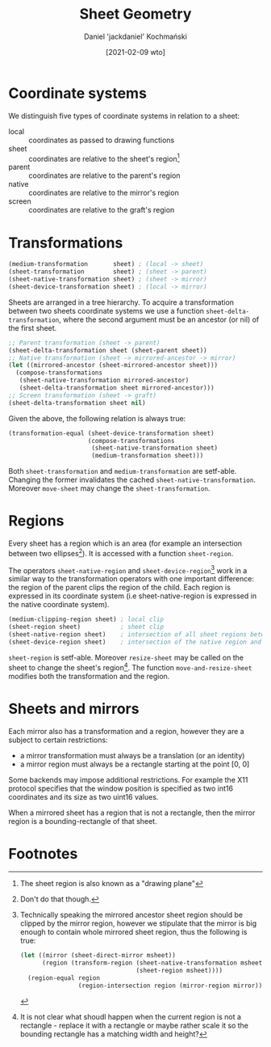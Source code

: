 #+title: Sheet Geometry
#+author: Daniel 'jackdaniel' Kochmański
#+date: [2021-02-09 wto]

* Coordinate systems

  We distinguish five types of coordinate systems in relation to a sheet:

  - local  :: coordinates as passed to drawing functions
  - sheet  :: coordinates are relative to the sheet's region[fn:3]
  - parent :: coordinates are relative to the parent's region
  - native :: coordinates are relative to the mirror's region
  - screen :: coordinates are relative to the graft's region

* Transformations

  #+BEGIN_SRC lisp
  (medium-transformation       sheet) ; (local -> sheet)
  (sheet-transformation        sheet) ; (sheet -> parent)
  (sheet-native-transformation sheet) ; (sheet -> mirror)
  (sheet-device-transformation sheet) ; (local -> mirror)
  #+END_SRC

  Sheets are arranged in a tree hierarchy. To acquire a transformation between
  two sheets coordinate systems we use a function ~sheet-delta-transformation~,
  where the second argument must be an ancestor (or nil) of the first sheet.

  #+BEGIN_SRC lisp
  ;; Parent transformation (sheet -> parent)
  (sheet-delta-transformation sheet (sheet-parent sheet))
  ;; Native transformation (sheet -> mirrored-ancestor -> mirror)
  (let ((mirrored-ancestor (sheet-mirrored-ancestor sheet)))
    (compose-transformations
     (sheet-native-transformation mirrored-ancestor)
     (sheet-delta-transformation sheet mirrored-ancestor)))
  ;; Screen transformation (sheet -> graft)
  (sheet-delta-transformation sheet nil)
  #+END_SRC

  Given the above, the following relation is always true:

  #+BEGIN_SRC lisp
  (transformation-equal (sheet-device-transformation sheet)
                        (compose-transformations
                         (sheet-native-transformation sheet)
                         (medium-transformation sheet)))
  #+END_SRC

  Both ~sheet-transformation~ and ~medium-transformation~ are setf-able.
  Changing the former invalidates the cached ~sheet-native-transformation~.
  Moreover ~move-sheet~ may change the ~sheet-transformation~.

* Regions

  Every sheet has a region which is an area (for example an intersection between
  two ellipses[fn:1]). It is accessed with a function ~sheet-region~.

  The operators ~sheet-native-region~ and ~sheet-device-region~[fn:4] work in a
  similar way to the transformation operators with one important difference: the
  region of the parent clips the region of the child. Each region is expressed
  in its coordinate system (i.e sheet-native-region is expressed in the native
  coordinate system).

  #+BEGIN_SRC lisp
  (medium-clipping-region sheet) ; local clip
  (sheet-region sheet)           ; sheet clip
  (sheet-native-region sheet)    ; intersection of all sheet regions between the sheet and its mirrored ancestor
  (sheet-device-region sheet)    ; intersection of the native region and a local clip
  #+END_SRC

  ~sheet-region~ is setf-able. Moreover ~resize-sheet~ may be called on the
  sheet to change the sheet's region[fn:2]. The function ~move-and-resize-sheet~
  modifies both the transformation and the region.

* Sheets and mirrors

  Each mirror also has a transformation and a region, however they are a subject
  to certain restrictions:

  - a mirror transformation must always be a translation (or an identity)
  - a mirror region must always be a rectangle starting at the point [0, 0]

  Some backends may impose additional restrictions. For example the X11 protocol
  specifies that the window position is specified as two int16 coordinates and
  its size as two uint16 values.

  When a mirrored sheet has a region that is not a rectangle, then the mirror
  region is a bounding-rectangle of that sheet.

* Footnotes

[fn:4] Technically speaking the mirrored ancestor sheet region should be
clipped by the mirror region, however we stipulate that the mirror is big
enough to contain whole mirrored sheet region, thus the following is true:

#+BEGIN_SRC lisp
  (let ((mirror (sheet-direct-mirror msheet))
        (region (transform-region (sheet-native-transformation msheet)
                                  (sheet-region msheet))))
    (region-equal region
                  (region-intersection region (mirror-region mirror))))
#+END_SRC

[fn:3] The sheet region is also known as a "drawing plane"

[fn:1] Don't do that though.

[fn:2] It is not clear what shoudl happen when the current region is not a
rectangle - replace it with a rectangle or maybe rather scale it so the
bounding rectangle has a matching width and height?
